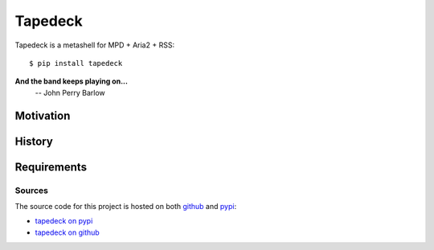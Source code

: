 Tapedeck
========

Tapedeck is a metashell for MPD + Aria2 + RSS::

   $ pip install tapedeck

**And the band keeps playing on...**
   -- John Perry Barlow

Motivation
----------

History
-------

Requirements
------------

Sources
~~~~~~~

The source code for this project is hosted on both
`github <http://github.com/>`_ and `pypi <http://pypi.org>`_:

* `tapedeck on pypi <https://pypi.org/project/tapedeck/>`_
* `tapedeck on github <https://github.com/zthompson47/tapedeck>`_
